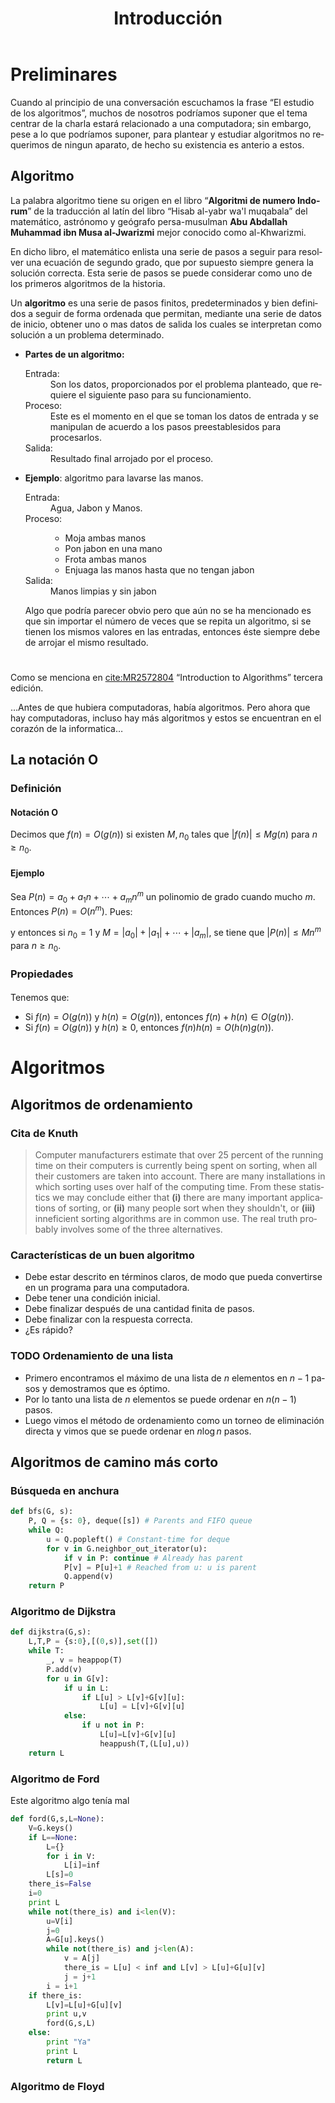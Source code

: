 
#+title: Introducción 
#+author:
#+date: 

#+latex_header: \usepackage{xcolor}
#+latex_header: \usepackage[spanish,mexico]{babel}

#+language: es

#+options: H:4 ':t

* Preliminares
  Cuando al principio de una conversación escuchamos la frase "El
  estudio de los algoritmos", muchos de nosotros podríamos suponer que
  el tema centrar de la charla estará relacionado a una computadora;
  sin embargo, pese a lo que podríamos suponer, para plantear y
  estudiar algoritmos no requerimos de ningun aparato, de hecho su
  existencia es anterio a estos.

** Algoritmo

   La palabra algoritmo tiene su origen en el libro "*Algoritmi de
   numero Indorum*" de la traducción al latín del libro "Hisab al-yabr
   wa'l muqabala" del matemático, astrónomo y geógrafo persa-musulman
   *Abu Abdallah Muhammad ibn Musa al-Jwarizmi* mejor conocido como
   al-Khwarizmi.

   En dicho libro, el matemático enlista una serie de
   pasos a seguir para resolver una ecuación de segundo grado, que por
   supuesto siempre genera la solución correcta. Esta serie de
   pasos se puede considerar como uno de los primeros algoritmos de la
   historia. 

   Un *algoritmo* es una serie de pasos finitos, predeterminados y bien
   definidos a seguir de forma ordenada que permitan, mediante una
   serie de datos de inicio, obtener uno o mas datos de salida los
   cuales se interpretan como solución a un problema determinado.

   
   - *Partes de un algoritmo:*  

     - Entrada: :: Son los datos, proporcionados por el problema
          planteado, que requiere el siguiente paso para su
          funcionamiento.
     - Proceso: :: Este es el momento en el que se toman los datos de
          entrada y se manipulan de acuerdo a los pasos
          preestablesidos para procesarlos.
     - Salida: :: Resultado final arrojado por el proceso. 

  - *Ejemplo*: algoritmo para lavarse las manos.  
    
     - Entrada: :: Agua, Jabon y Manos.
     - Proceso: ::
       - Moja ambas manos
       - Pon jabon en una mano
       - Frota ambas manos 
       - Enjuaga las manos hasta que no tengan jabon
     - Salida: :: Manos limpias y sin jabon

    Algo que podría parecer obvio pero que aún no se ha mencionado es
    que sin importar el número de veces que se repita un algoritmo, si
    se tienen los mismos valores en las entradas, entonces éste siempre debe de
    arrojar el mismo resultado.


* 

   Como se menciona en [[cite:MR2572804]]  "Introduction to Algorithms" tercera edición.

   ...Antes de que hubiera computadoras, había algoritmos. Pero ahora
   que hay computadoras, incluso hay más algoritmos y estos se
   encuentran en el corazón de la informatica...

** La notación O

*** Definición

**** Notación O

     Decimos que \(f(n)=O(g(n))\) si existen \(M,n_{0}\) tales que
     \(|f(n)|\leq Mg(n)\) para \(n\geq n_{0}\).

**** Ejemplo

     Sea \(P(n)=a_{0}+a_{1}n+\cdots+a_{m}n^{m}\) un polinomio de grado
     cuando mucho \(m\). Entonces \(P(n)=O(n^{m})\). Pues:
     \begin{align*}
     |P(n)| & \leq |a_0|+|a_1|n+\cdots+|a_m|n^m \\
            & = \left(\frac{|a_0|}{n^m}+\frac{|a_1|}{n^{m-1}}+\cdots+\frac{|a_{m-1}|}{n}+|a_m|\right)n^m\\
	    & \leq (|a_0|+|a_1|+\cdots+|a_m|)n^m,
     \end{align*}
     y entonces si \(n_{0}=1\) y \(M=|a_0|+|a_1|+\cdots+|a_m|\), se
     tiene que \(|P(n)|\leq Mn^{m}\) para \(n\geq n_{0}\).

*** Propiedades

**** 
     Tenemos que:

     - Si \(f(n)=O(g(n))\) y \(h(n)=O(g(n))\), entonces \(f(n)+h(n)\in O(g(n))\).
     - Si \(f(n)=O(g(n))\) y \(h(n)\geq 0\), entonces \(f(n)h(n)=O(h(n)g(n))\).

       
* Algoritmos
  
** Algoritmos de ordenamiento

*** Cita de Knuth 
   
#+BEGIN_QUOTE
Computer manufacturers estimate that over 25 percent of the running
time on their computers is currently being spent on sorting, when all
their customers are taken into account. There are many installations
in which sorting uses over half of the computing time. From these
statistics we may conclude either that *(i)* there are many important
applications of sorting, or *(ii)* many people sort when they shouldn't,
or *(iii)* inneficient sorting algorithms are in common use. The real
truth probably involves some of the three alternatives.
#+END_QUOTE   

*** Características de un buen algoritmo 

    - Debe estar descrito en términos claros, de modo que pueda convertirse
      en un programa para una computadora.
    - Debe tener una condición inicial.
    - Debe finalizar después de una cantidad finita de pasos.
    - Debe finalizar con la respuesta correcta.
    - ¿Es rápido?

*** TODO Ordenamiento de una lista

    - Primero encontramos el máximo de una lista de \(n\) elementos en
      \(n-1\) pasos y demostramos que es óptimo.
    - Por lo tanto una lista de \(n\) elementos se puede ordenar en
      \(n(n-1)\) pasos.
    - Luego vimos el método de ordenamiento como un torneo de
      eliminación directa y vimos que se puede ordenar en \(n\log n\)
      pasos.
** Algoritmos de camino más corto       
*** Búsqueda en anchura
#+BEGIN_SRC python
def bfs(G, s):
    P, Q = {s: 0}, deque([s]) # Parents and FIFO queue
    while Q:
        u = Q.popleft() # Constant-time for deque
        for v in G.neighbor_out_iterator(u):
            if v in P: continue # Already has parent
            P[v] = P[u]+1 # Reached from u: u is parent
            Q.append(v)
    return P
#+END_SRC

*** Algoritmo de Dijkstra
#+BEGIN_SRC python
def dijkstra(G,s):
    L,T,P = {s:0},[(0,s)],set([])
    while T:
        _, v = heappop(T)
        P.add(v)
        for u in G[v]:
            if u in L:
                if L[u] > L[v]+G[v][u]:
                    L[u] = L[v]+G[v][u]
            else:
                if u not in P:
                    L[u]=L[v]+G[v][u]
                    heappush(T,(L[u],u))
    return L
#+END_SRC

*** Algoritmo de Ford
Este algoritmo algo tenía mal

#+BEGIN_SRC python
def ford(G,s,L=None):
    V=G.keys()
    if L==None:
        L={}
        for i in V:
            L[i]=inf
        L[s]=0
    there_is=False
    i=0
    print L
    while not(there_is) and i<len(V):
        u=V[i]
        j=0
        A=G[u].keys()
        while not(there_is) and j<len(A):
            v = A[j]
            there_is = L[u] < inf and L[v] > L[u]+G[u][v]
            j = j+1
        i = i+1
    if there_is:
        L[v]=L[u]+G[u][v]
        print u,v
        ford(G,s,L)
    else:
        print "Ya"
        print L
        return L
#+END_SRC
*** Algoritmo de Floyd

#+bibliography: ./referencia plain limit:t


* COMMENT Variables locales

# Local Variables:
# org-latex-pdf-process: ("latexmk -pdf -f %f")
# End:
